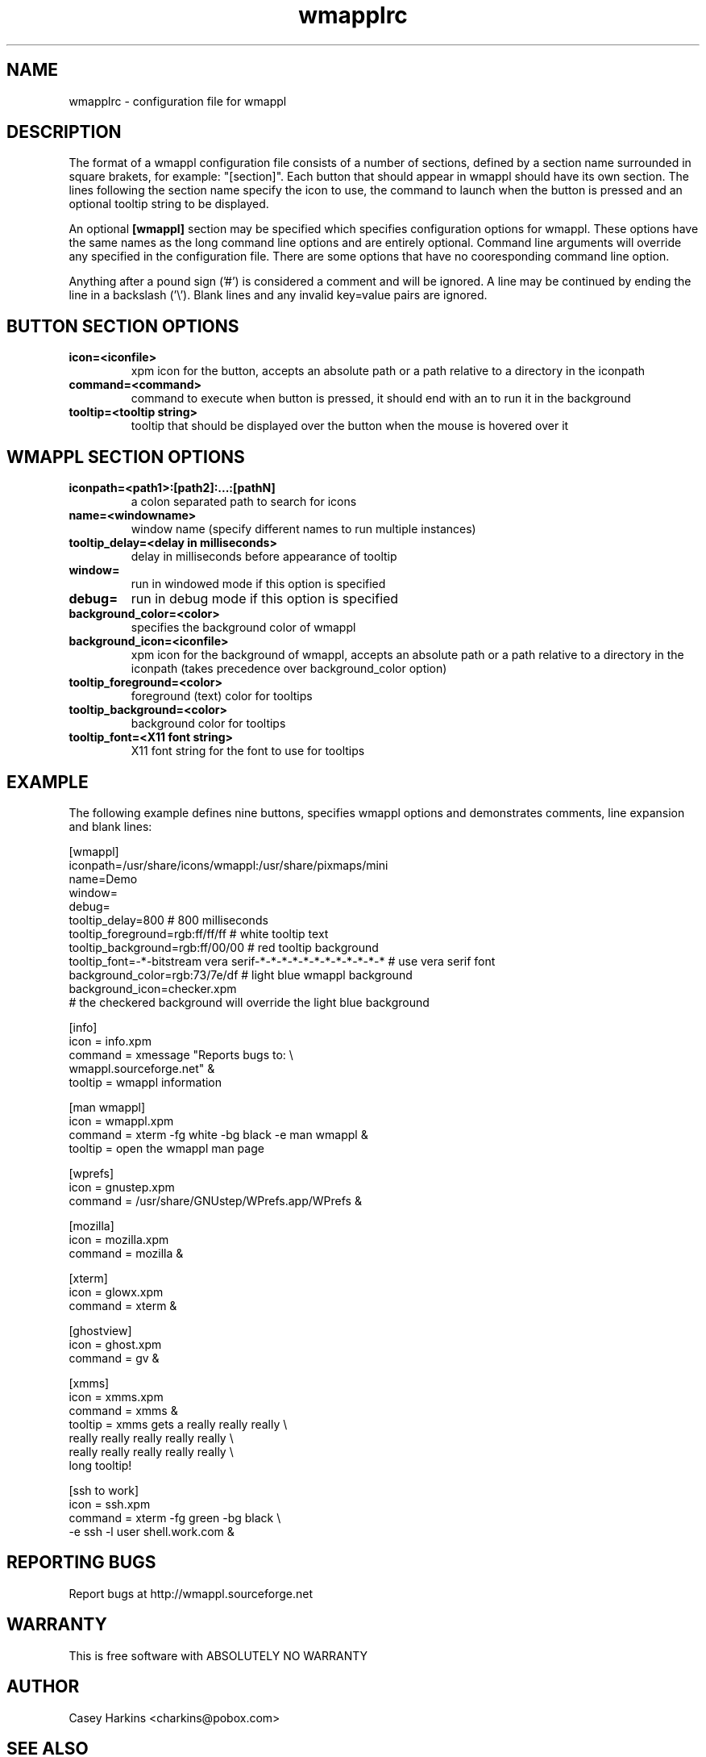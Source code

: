 .TH wmapplrc 1 "March 9, 2004"
.\"
.\" Some roff macros, for reference:
.\" .nh        disable hyphenation
.\" .hy        enable hyphenation
.\" .ad l      left justify
.\" .ad b      justify to both left and right margins
.\" .nf        disable filling
.\" .fi        enable filling
.\" .br        insert line break
.\" .sp <n>    insert n+1 empty lines
.\" for manpage-specific macros, see man(7)
.SH NAME
wmapplrc \- configuration file for wmappl
.SH DESCRIPTION

The format of a wmappl configuration file consists of a number of sections, defined
by a section name surrounded in square brakets, for example: "[section]". Each button
that should appear in wmappl should have its own section. The lines following the section
name specify the icon to use, the command to launch when the button is pressed and an
optional tooltip string to be displayed.

An optional \fB[wmappl]\fP section may be specified which specifies configuration
options for wmappl. These options have the same names as the long command line
options and are entirely optional. Command line arguments will override any specified
in the configuration file. There are some options that have no cooresponding command
line option.

Anything after a pound sign ('#') is considered a comment and will be ignored. A line may
be continued by ending the line in a backslash ('\\'). Blank lines and any invalid key=value
pairs are ignored.

.SH BUTTON SECTION OPTIONS
.TP
.B icon=<iconfile>
xpm icon for the button, accepts an absolute path or a path relative to a directory in
the iconpath
.TP
.B command=<command>
command to execute when button is pressed, it should end with an \& to run it in the
background
.TP
.B tooltip=<tooltip string>
tooltip that should be displayed over the button when the mouse is hovered over it

.SH WMAPPL SECTION OPTIONS
.TP
.B iconpath=<path1>:[path2]:...:[pathN]
a colon separated path to search for icons
.TP
.B name=<windowname>
window name (specify different names to run multiple instances)
.TP
.B tooltip_delay=<delay in milliseconds>
delay in milliseconds before appearance of tooltip
.TP
.B window=
run in windowed mode if this option is specified
.TP
.B debug=
run in debug mode if this option is specified
.TP
.B background_color=<color>
specifies the background color of wmappl
.TP
.B background_icon=<iconfile>
xpm icon for the background of wmappl, accepts an absolute path or a path relative to
a directory in the iconpath (takes precedence over background_color option)
.TP
.B tooltip_foreground=<color>
foreground (text) color for tooltips
.TP
.B tooltip_background=<color>
background color for tooltips
.TP
.B tooltip_font=<X11 font string>
X11 font string for the font to use for tooltips

.SH EXAMPLE

The following example defines nine buttons, specifies wmappl options and demonstrates
comments, line expansion and blank lines:

    [wmappl]
    iconpath=/usr/share/icons/wmappl:/usr/share/pixmaps/mini
    name=Demo
    window=
    debug=
    tooltip_delay=800                # 800 milliseconds
    tooltip_foreground=rgb:ff/ff/ff  # white tooltip text
    tooltip_background=rgb:ff/00/00  # red tooltip background
    tooltip_font=-*-bitstream vera serif-*-*-*-*-*-*-*-*-*-*-*-*  # use vera serif font
    background_color=rgb:73/7e/df    # light blue wmappl background
    background_icon=checker.xpm
    # the checkered background will override the light blue background
    
    [info]
    icon = info.xpm
    command = xmessage "Reports bugs to: \\
    wmappl.sourceforge.net" &
    tooltip = wmappl information
    
    [man wmappl]
    icon = wmappl.xpm
    command = xterm -fg white -bg black -e man wmappl &
    tooltip = open the wmappl man page
    
    [wprefs]
    icon = gnustep.xpm
    command = /usr/share/GNUstep/WPrefs.app/WPrefs &
    
    [mozilla]
    icon = mozilla.xpm
    command = mozilla &
    
    [xterm]
    icon = glowx.xpm
    command = xterm &
    
    [ghostview]
    icon = ghost.xpm
    command = gv &
    
    [xmms]
    icon = xmms.xpm
    command = xmms &
    tooltip = xmms gets a really really really   \\
              really really really really really \\
              really really really really really \\
              long tooltip!
    
    [ssh to work]
    icon = ssh.xpm
    command = xterm -fg green -bg black \\
              -e ssh -l user shell.work.com &


.SH "REPORTING BUGS"
Report bugs at http://wmappl.sourceforge.net

.SH "WARRANTY"
This is free software with ABSOLUTELY NO WARRANTY

.SH AUTHOR
Casey Harkins <charkins@pobox.com>

.SH SEE ALSO
\fBwmappl(1)\f1

